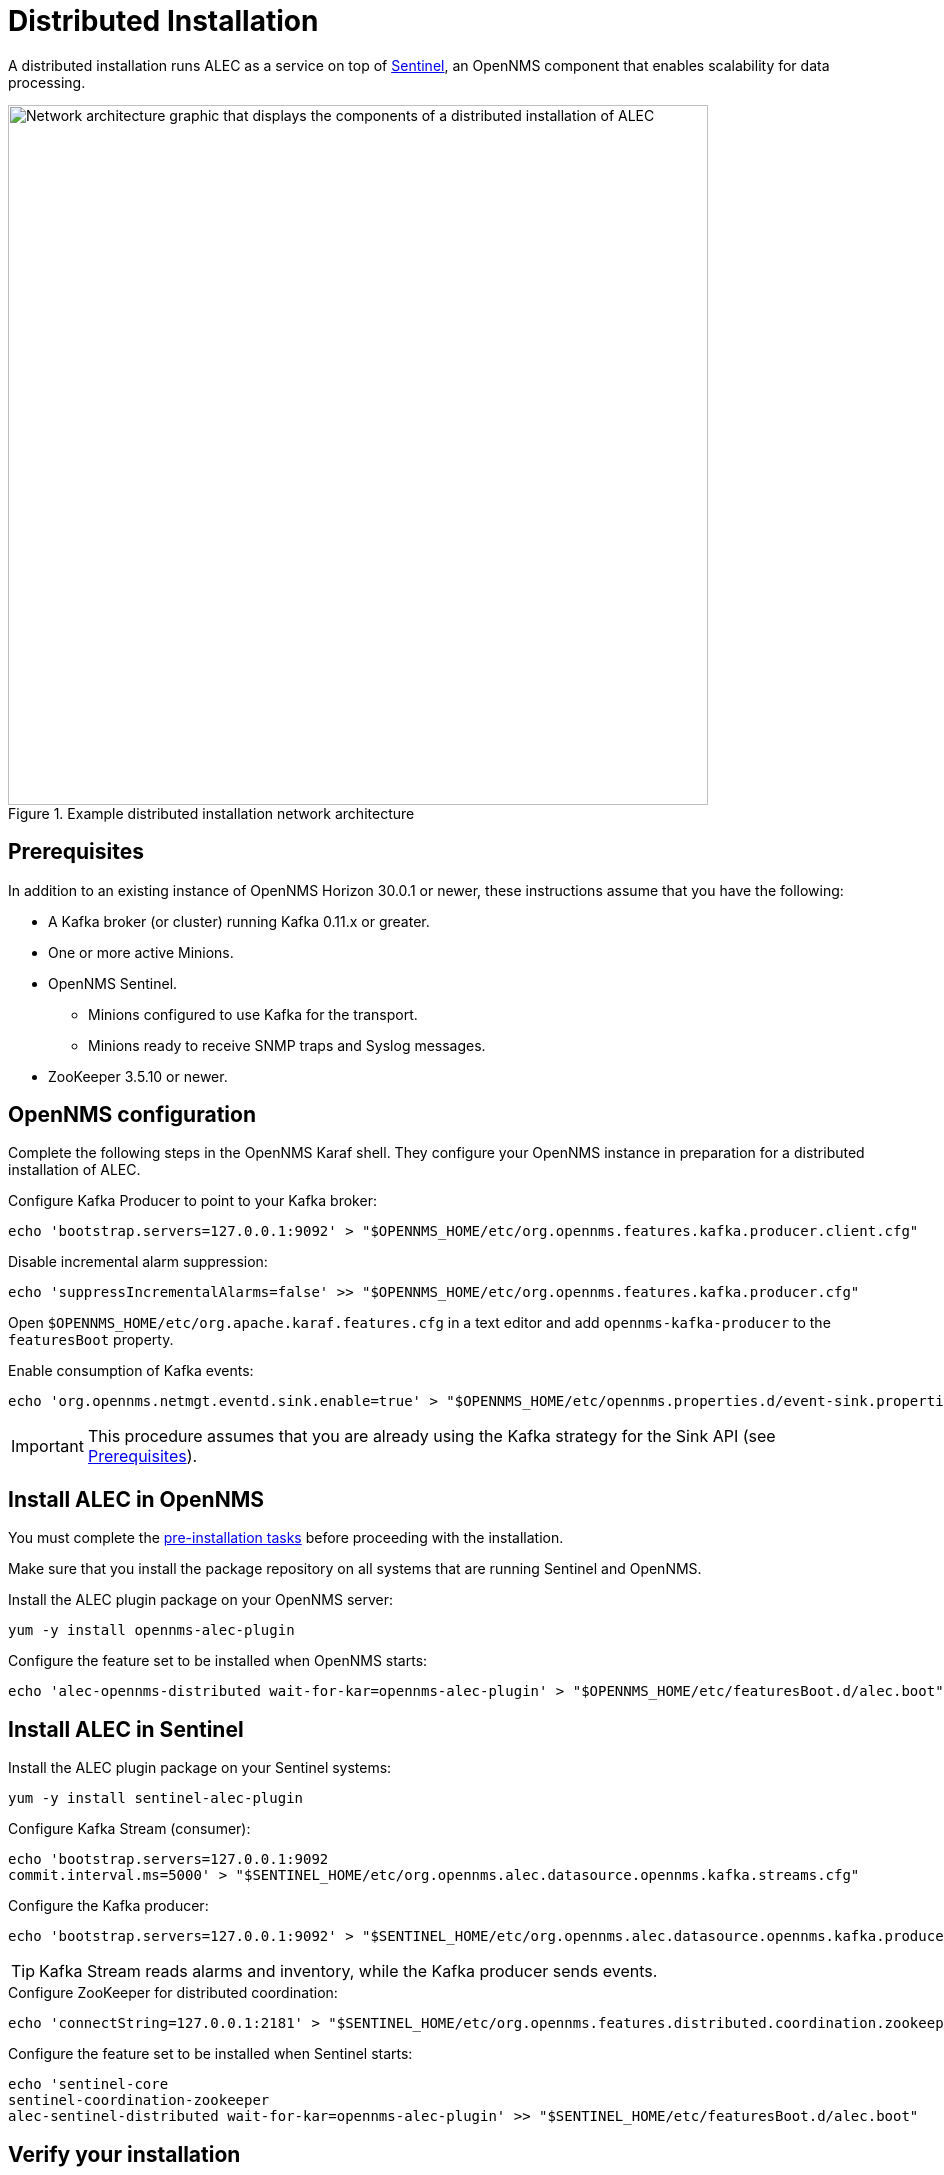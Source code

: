 
:imagesdir: ../assets/images
= Distributed Installation

A distributed installation runs ALEC as a service on top of https://docs.opennms.com/horizon/latest/deployment/sentinel/introduction.html[Sentinel], an OpenNMS component that enables scalability for data processing.

.Example distributed installation network architecture
image::distributed_deployment.png[Network architecture graphic that displays the components of a distributed installation of ALEC, 700]

[[prequisites]]
== Prerequisites

In addition to an existing instance of OpenNMS Horizon 30.0.1 or newer, these instructions assume that you have the following:

* A Kafka broker (or cluster) running Kafka 0.11.x or greater.
* One or more active Minions.
* OpenNMS Sentinel.
** Minions configured to use Kafka for the transport.
** Minions ready to receive SNMP traps and Syslog messages.
* ZooKeeper 3.5.10 or newer.

== OpenNMS configuration

Complete the following steps in the OpenNMS Karaf shell.
They configure your OpenNMS instance in preparation for a distributed installation of ALEC.

.Configure Kafka Producer to point to your Kafka broker:

[source, karaf]
----
echo 'bootstrap.servers=127.0.0.1:9092' > "$OPENNMS_HOME/etc/org.opennms.features.kafka.producer.client.cfg"
----

.Disable incremental alarm suppression:

[source, karaf]
----
echo 'suppressIncrementalAlarms=false' >> "$OPENNMS_HOME/etc/org.opennms.features.kafka.producer.cfg"
----

Open `$OPENNMS_HOME/etc/org.apache.karaf.features.cfg` in a text editor and add `opennms-kafka-producer` to the `featuresBoot` property.

.Enable consumption of Kafka events:

[source, karaf]
----
echo 'org.opennms.netmgt.eventd.sink.enable=true' > "$OPENNMS_HOME/etc/opennms.properties.d/event-sink.properties"
----

IMPORTANT: This procedure assumes that you are already using the Kafka strategy for the Sink API (see <<prequisites>>).

== Install ALEC in OpenNMS

You must complete the xref:install:pre_install.adoc[pre-installation tasks] before proceeding with the installation.

Make sure that you install the package repository on all systems that are running Sentinel and OpenNMS.

.Install the ALEC plugin package on your OpenNMS server:

[source, karaf]
----
yum -y install opennms-alec-plugin
----

.Configure the feature set to be installed when OpenNMS starts:

[source, karaf]
----
echo 'alec-opennms-distributed wait-for-kar=opennms-alec-plugin' > "$OPENNMS_HOME/etc/featuresBoot.d/alec.boot"
----

== Install ALEC in Sentinel

.Install the ALEC plugin package on your Sentinel systems:

[source, karaf]
----
yum -y install sentinel-alec-plugin
----

.Configure Kafka Stream (consumer):

[source, karaf]
----
echo 'bootstrap.servers=127.0.0.1:9092
commit.interval.ms=5000' > "$SENTINEL_HOME/etc/org.opennms.alec.datasource.opennms.kafka.streams.cfg"
----

.Configure the Kafka producer:

[source, karaf]
----
echo 'bootstrap.servers=127.0.0.1:9092' > "$SENTINEL_HOME/etc/org.opennms.alec.datasource.opennms.kafka.producer.cfg"
----

TIP: Kafka Stream reads alarms and inventory, while the Kafka producer sends events.

.Configure ZooKeeper for distributed coordination:

[source, karaf]
----
echo 'connectString=127.0.0.1:2181' > "$SENTINEL_HOME/etc/org.opennms.features.distributed.coordination.zookeeper.cfg"
----

.Configure the feature set to be installed when Sentinel starts:

[source, karaf]
----
echo 'sentinel-core
sentinel-coordination-zookeeper
alec-sentinel-distributed wait-for-kar=opennms-alec-plugin' >> "$SENTINEL_HOME/etc/featuresBoot.d/alec.boot"
----

== Verify your installation

Follow these steps to verify your distributed ALEC installation:

. Restart OpenNMS and Sentinel.
. Make sure that the required Kafka topics have been created (see xref:datasources:kafka.adoc#_topics[Kafka topics]).
. Run the `health:check` command in an OpenNMS Karaf shell to check the status of your OpenNMS instance.
. Run the `health:check` command in a Sentinel Karaf shell to check the status of the Sentinel instance.
** Repeat this step for each Sentinel instance in your environment.
. Run the `opennms-alec:list-graphs` command in a Sentinel Karaf shell to enumerate all available graphs.

At this point, the health check commands should return with no issues, and one graph named "dbscan" should be enumerated:

[source, karaf]
----
admin@opennms> opennms-alec:list-graphs
dbscan: 0 situations on 524 vertices and 4 edges.
----

NOTE: Your graph may not have any situations, vertices, or edges at this point.
This is normal during initial setup.
